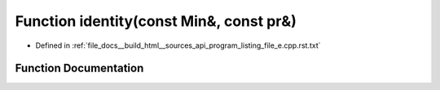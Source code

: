.. _exhale_function_program__listing__file__e_8cpp_8rst_8txt_1a5ece1951256dffcf84b26ca5cb9651b7:

Function identity(const Min&, const pr&)
========================================

- Defined in :ref:`file_docs__build_html__sources_api_program_listing_file_e.cpp.rst.txt`


Function Documentation
----------------------


.. doxygenfunction:: identity(const Min&, const pr&)
